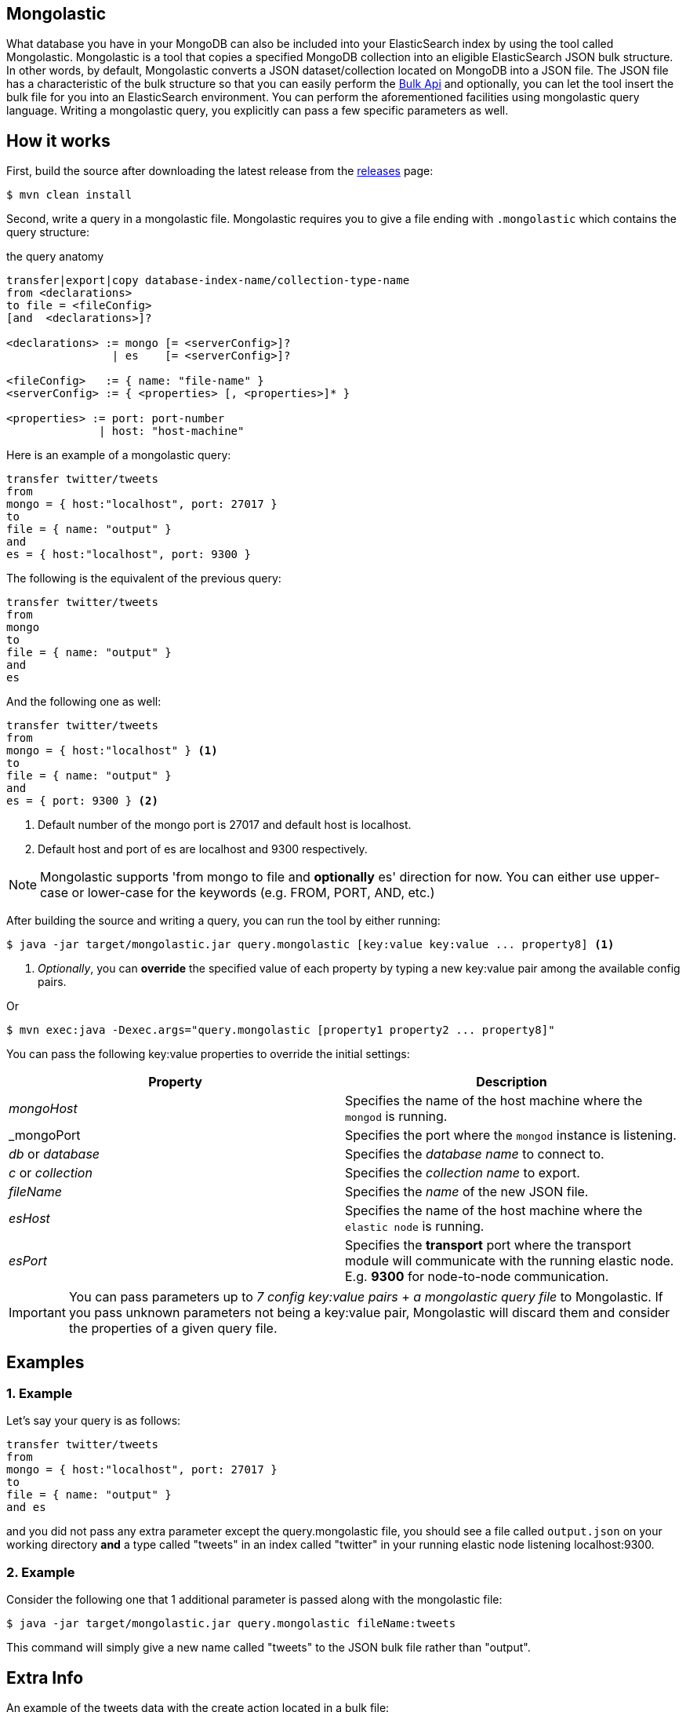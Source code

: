 == Mongolastic

What database you have in your MongoDB can also be included into your ElasticSearch index by using the tool called Mongolastic. Mongolastic is a tool that copies a specified MongoDB collection into an eligible ElasticSearch JSON bulk structure. In other words, by default, Mongolastic converts a JSON dataset/collection located on MongoDB into a JSON file. The JSON file has a characteristic of the bulk structure so that you can easily perform the https://www.elastic.co/guide/en/elasticsearch/reference/current/docs-bulk.html#docs-bulk[Bulk Api] and optionally, you can let the tool insert the bulk file for you into an ElasticSearch environment. You can perform the aforementioned facilities using mongolastic query language. Writing a mongolastic query, you explicitly can pass a few specific parameters as well.

== How it works

First, build the source after downloading the latest release from the https://github.com/ozlerhakan/mongolastic/releases[releases] page:

    $ mvn clean install

Second, write a query in a mongolastic file. Mongolastic requires you to give a file ending with `.mongolastic` which contains the query structure:

.the query anatomy
[source,xml]
----
transfer|export|copy database-index-name/collection-type-name
from <declarations>
to file = <fileConfig>
[and  <declarations>]?

<declarations> := mongo [= <serverConfig>]?
                | es    [= <serverConfig>]?

<fileConfig>   := { name: "file-name" }
<serverConfig> := { <properties> [, <properties>]* }

<properties> := port: port-number
              | host: "host-machine"
----

Here is an example of a mongolastic query:

[source,mongolastic]
----
transfer twitter/tweets
from
mongo = { host:"localhost", port: 27017 }
to
file = { name: "output" }
and
es = { host:"localhost", port: 9300 }
----

The following is the equivalent of the previous query:

[source,mongolastic]
----
transfer twitter/tweets
from
mongo
to
file = { name: "output" }
and
es
----

And the following one as well:

[source,mongolastic]
----
transfer twitter/tweets
from
mongo = { host:"localhost" } <1>
to
file = { name: "output" }
and
es = { port: 9300 } <2>
----
<1> Default number of the mongo port is 27017 and default host is localhost.
<2> Default host and port of es are localhost and 9300 respectively.

NOTE: Mongolastic supports 'from mongo to file and *optionally* es' direction for now. You can either use upper-case or lower-case for the keywords (e.g. FROM, PORT, AND, etc.)

After building the source and writing a query, you can run the tool by either running:

    $ java -jar target/mongolastic.jar query.mongolastic [key:value key:value ... property8] <1>

<1> _Optionally_, you can *override* the specified value of each property by typing a new key:value pair among the available config pairs.

Or

    $ mvn exec:java -Dexec.args="query.mongolastic [property1 property2 ... property8]"

You can pass the following key:value properties to override the initial settings:

[width="100%",options="header"]
|====================
| Property | Description
| _mongoHost_ |  Specifies the name of the host machine where the `mongod` is running.
| _mongoPort |  Specifies the port where the `mongod` instance is listening.
| _db_ or _database_ |  Specifies the _database name_ to connect to.
| _c_ or _collection_  |  Specifies the _collection name_ to export.
| _fileName_ |  Specifies the _name_ of the new JSON file.
| _esHost_ |  Specifies the name of the host machine where the `elastic node` is running.
| _esPort_ | Specifies the *transport* port where the transport module will communicate with the running elastic node. E.g. *9300* for node-to-node communication.
|====================

IMPORTANT: You can pass parameters up to _7 config key:value pairs_ + _a mongolastic query file_ to Mongolastic. If you pass unknown parameters not being a key:value pair, Mongolastic will discard them and consider the properties of a given query file.

== Examples

=== 1. Example

Let's say your query is as follows:

[source, mongolastic]
----
transfer twitter/tweets
from
mongo = { host:"localhost", port: 27017 }
to
file = { name: "output" }
and es
----

and you did not pass any extra parameter except the query.mongolastic file, you should see a file called `output.json` on your working directory *and* a type called "tweets" in an index called "twitter" in your running elastic node listening localhost:9300.

=== 2. Example

Consider the following one that 1 additional parameter is passed along with the mongolastic file:

    $ java -jar target/mongolastic.jar query.mongolastic fileName:tweets

This command will simply give a new name called "tweets" to the JSON bulk file rather than "output".

== Extra Info

An example of the tweets data with the create action located in a bulk file:

[source,json]
----
{"create":{"_index":"twitter","_type":"tweets","_id":"553bbecae8f1e57878b72a1e"}}
{"created_at":"Sat Apr 25 16:17:26 +0000 2015","id":5.9199946551238246E+17,"id_str":"591999465512382464","text":"[CALENDAR] Barça have 5 league games left, 2 #UCL semi-final games, and the Spanish Cup final: http://t.co/mWKOzNEWFo http://t.co/cyN1ZZNsSx","source":"<a href=\"http://www.hootsuite.com\"  rel=\"nofollow\">Hootsuite</a>","truncated":false,"in_reply_to_status_id":null,"in_reply_to_status_id_str":null,"in_reply_to_user_id":null,"in_reply_to_user_id_str":null,"in_reply_to_screen_name":null,"geo":null,"coordinates":null,"place":null,"contributors":null,"retweet_count":95.0,"favorite_count":82.0,"favorited":false,"retweeted":false,"possibly_sensitive":false,"possibly_sensitive_appealable":false,"lang":"fr"}
----

Keep in mind that you can manually add the converted JSON data into your running ElasticSearch node by using the Bulk Api as follows (Assuming that your elastic node is running on the local interface on port 9200):

    $ curl -XPOST localhost:9200/_bulk --data-binary @output.json

== License

Mongolastic is released under the MIT License. See LICENSE file for details.
